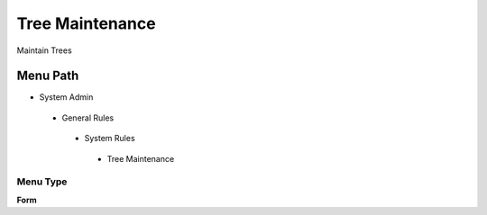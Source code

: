 
.. _functional-guide/menu/treemaintenance:

================
Tree Maintenance
================

Maintain Trees

Menu Path
=========


* System Admin

 * General Rules

  * System Rules

   * Tree Maintenance

Menu Type
---------
\ **Form**\ 

